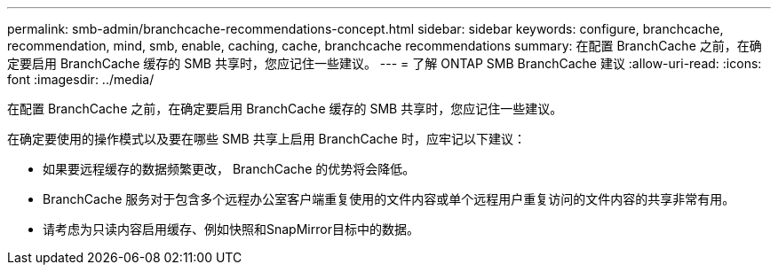 ---
permalink: smb-admin/branchcache-recommendations-concept.html 
sidebar: sidebar 
keywords: configure, branchcache, recommendation, mind, smb, enable, caching, cache, branchcache recommendations 
summary: 在配置 BranchCache 之前，在确定要启用 BranchCache 缓存的 SMB 共享时，您应记住一些建议。 
---
= 了解 ONTAP SMB BranchCache 建议
:allow-uri-read: 
:icons: font
:imagesdir: ../media/


[role="lead"]
在配置 BranchCache 之前，在确定要启用 BranchCache 缓存的 SMB 共享时，您应记住一些建议。

在确定要使用的操作模式以及要在哪些 SMB 共享上启用 BranchCache 时，应牢记以下建议：

* 如果要远程缓存的数据频繁更改， BranchCache 的优势将会降低。
* BranchCache 服务对于包含多个远程办公室客户端重复使用的文件内容或单个远程用户重复访问的文件内容的共享非常有用。
* 请考虑为只读内容启用缓存、例如快照和SnapMirror目标中的数据。

